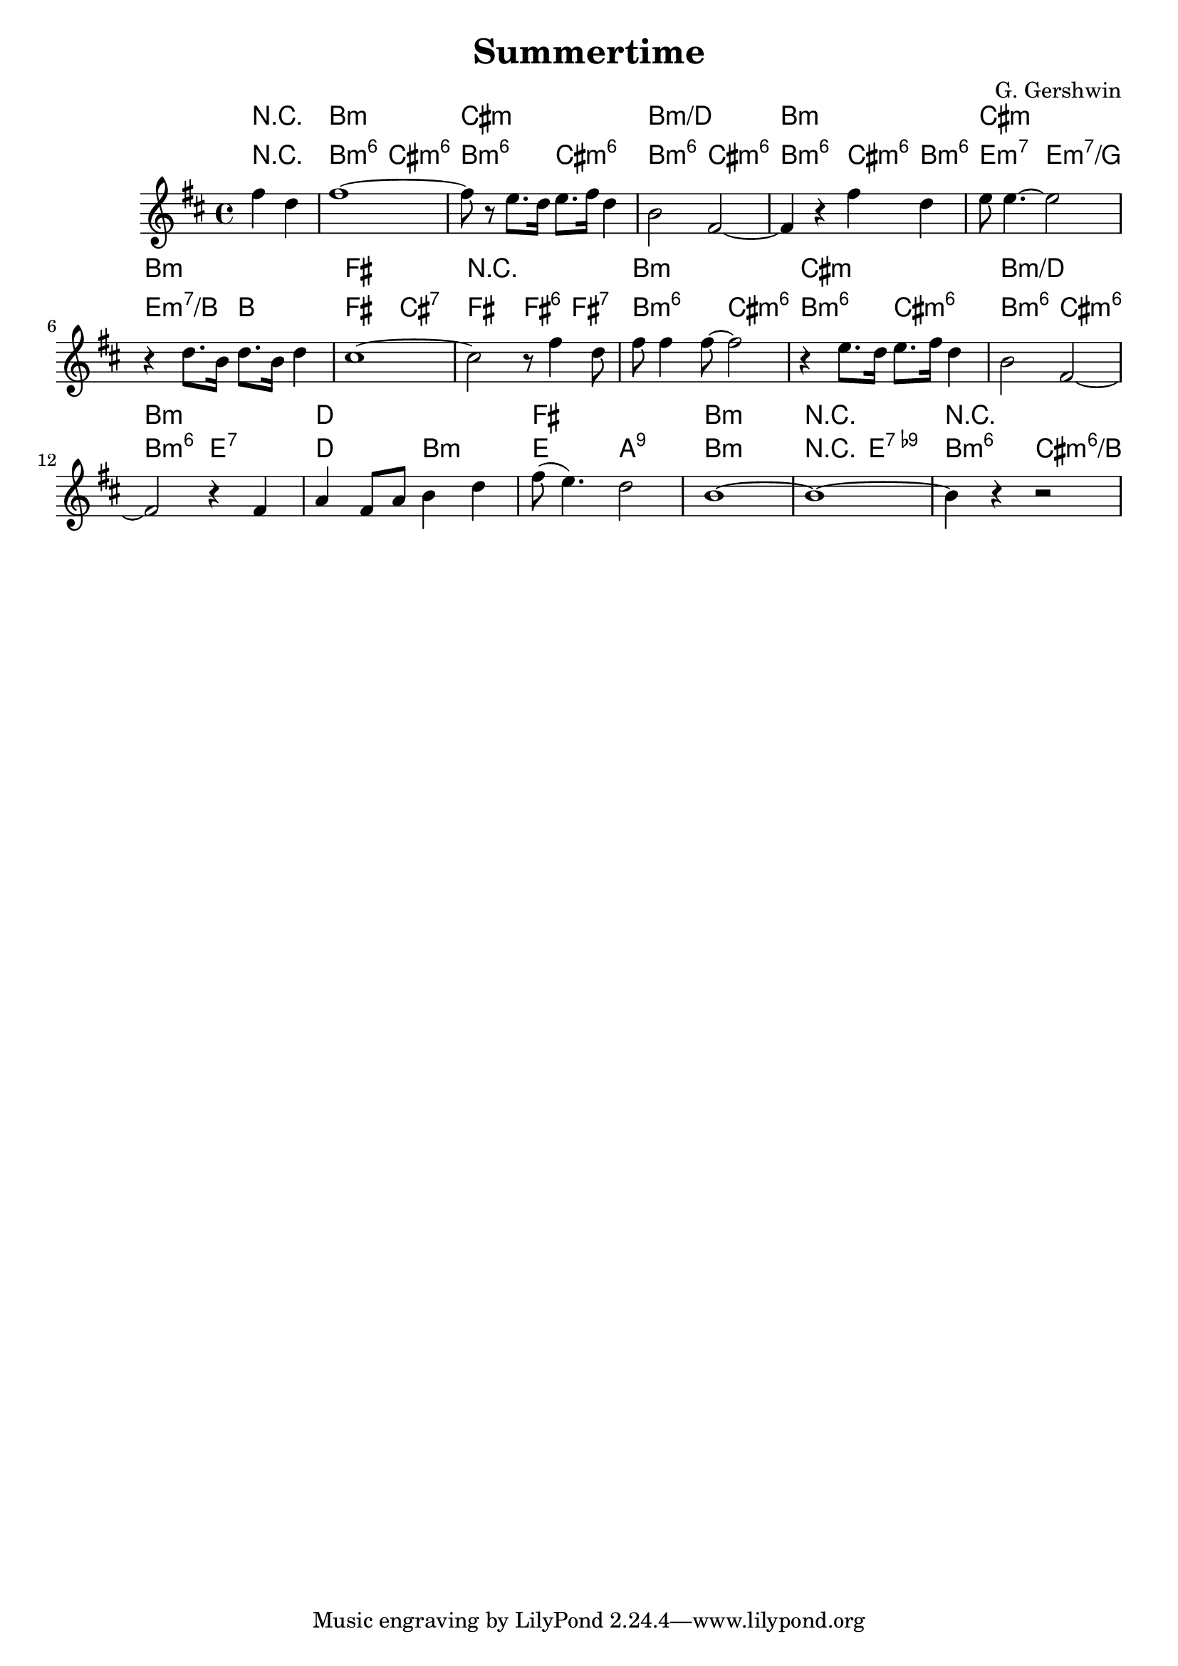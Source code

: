 \header {
	title = "Summertime"
	composer="G. Gershwin"
}


\version "2.10.33"

% Гармония по изданию "Джаз в музыкальной школе. Джордж Гершвин. Порги и Бесс. Авторское изложение"
ChordsA = \chordmode  { \partial 2 r2 |
	b2:m6 cis:m6 | b2:m6 cis:m6 | b2:m6 cis:m6 | b2:m6 cis4:m6 b:m6 | 
	e2:m7 e:m7/g | e:m7/b b | fis cis:7 | fis2 fis4:6 fis:7 |
	b2:m6 cis:m6 | b2:m6 cis:m6 | b2:m6 cis:m6 | b2:m6 e:7 | 
	d2    b:m | e a:9sus| b1:m | r2 e2:9-5 | b2:m6 cis:m6/b|
}

SimpleChords = \chordmode {\partial 2 r2 |
	b1:m | cis1:m | b1:m/d | b:m |
	cis:m |b:m | fis | r |
	b1:m | cis1:m | b1:m/d | b:m |
	d1   | fis | b:m |r | r |
}

VoiceA = \relative c''{
	\partial 2 fis4 d |
	fis1~ | fis8 r e8. d16 e8. fis16 d4 | b2 fis2~ |fis4 r4 fis' d |
	e8 e4.~e2 | r4 d8. b16 d8. b16 d4 | cis1~ | cis2 r8 fis4 d8 |
	fis8 fis4 fis8~ fis2 | r4 e8. d16 e8. fis16 d4 | b2 fis2~ | fis2 r4 fis |
	a4 fis8 a b4 d |fis8 (e4.) d2 | b1~ | b1~ | b4 r r2 |
	
}

<<
	\new ChordNames{
		\time 4/4
		\SimpleChords
	}
	\new ChordNames{
		\time 4/4
		\ChordsA 
	}
	
	\new Staff { 
		\clef treble \time 4/4 \key b \minor 
		%\set Staff.instrumentName = \markup { Flute }
		\VoiceA
	}


>>
